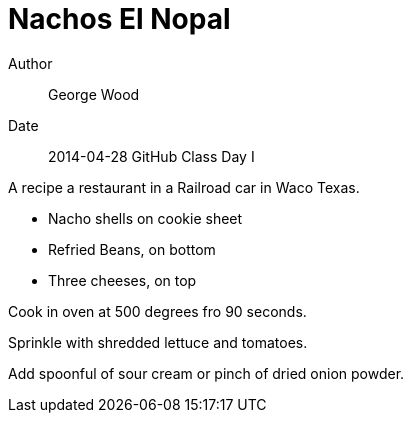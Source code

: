 = Nachos El Nopal

Author :: George Wood
Date :: 2014-04-28 GitHub Class Day I

A recipe a restaurant in a Railroad car in Waco Texas.

* Nacho shells on cookie sheet
* Refried Beans, on bottom
* Three cheeses, on top

Cook in oven at 500 degrees fro 90 seconds.

Sprinkle with shredded lettuce and tomatoes.

Add spoonful of sour cream or pinch of dried onion powder.


